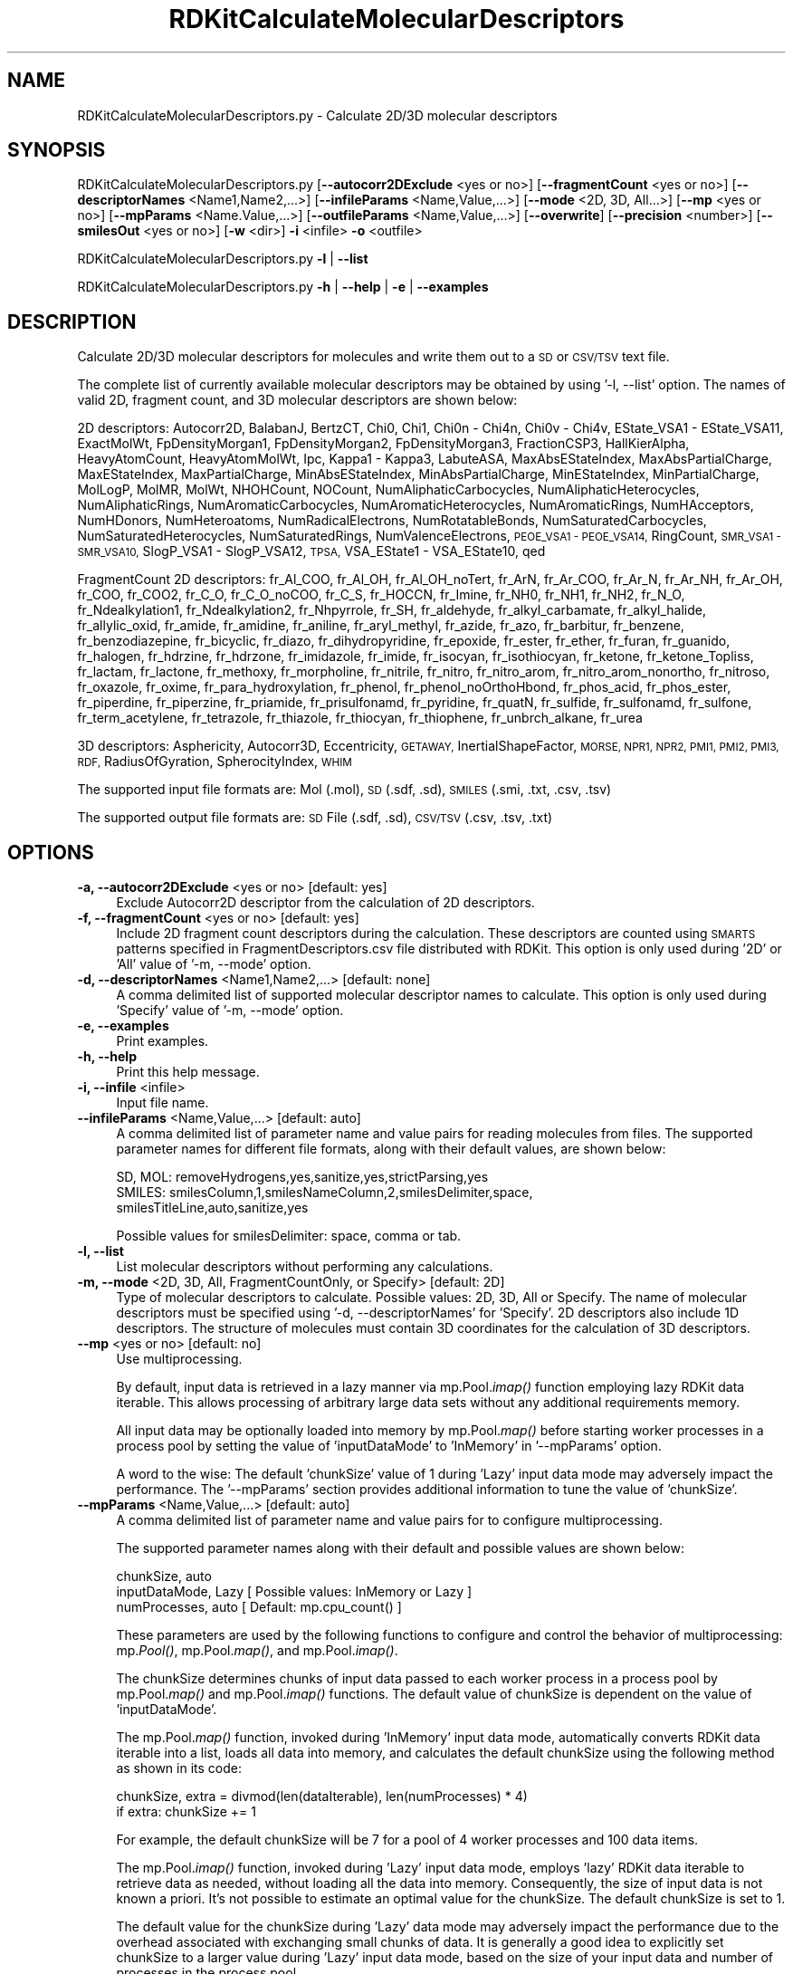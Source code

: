 .\" Automatically generated by Pod::Man 2.28 (Pod::Simple 3.35)
.\"
.\" Standard preamble:
.\" ========================================================================
.de Sp \" Vertical space (when we can't use .PP)
.if t .sp .5v
.if n .sp
..
.de Vb \" Begin verbatim text
.ft CW
.nf
.ne \\$1
..
.de Ve \" End verbatim text
.ft R
.fi
..
.\" Set up some character translations and predefined strings.  \*(-- will
.\" give an unbreakable dash, \*(PI will give pi, \*(L" will give a left
.\" double quote, and \*(R" will give a right double quote.  \*(C+ will
.\" give a nicer C++.  Capital omega is used to do unbreakable dashes and
.\" therefore won't be available.  \*(C` and \*(C' expand to `' in nroff,
.\" nothing in troff, for use with C<>.
.tr \(*W-
.ds C+ C\v'-.1v'\h'-1p'\s-2+\h'-1p'+\s0\v'.1v'\h'-1p'
.ie n \{\
.    ds -- \(*W-
.    ds PI pi
.    if (\n(.H=4u)&(1m=24u) .ds -- \(*W\h'-12u'\(*W\h'-12u'-\" diablo 10 pitch
.    if (\n(.H=4u)&(1m=20u) .ds -- \(*W\h'-12u'\(*W\h'-8u'-\"  diablo 12 pitch
.    ds L" ""
.    ds R" ""
.    ds C` ""
.    ds C' ""
'br\}
.el\{\
.    ds -- \|\(em\|
.    ds PI \(*p
.    ds L" ``
.    ds R" ''
.    ds C`
.    ds C'
'br\}
.\"
.\" Escape single quotes in literal strings from groff's Unicode transform.
.ie \n(.g .ds Aq \(aq
.el       .ds Aq '
.\"
.\" If the F register is turned on, we'll generate index entries on stderr for
.\" titles (.TH), headers (.SH), subsections (.SS), items (.Ip), and index
.\" entries marked with X<> in POD.  Of course, you'll have to process the
.\" output yourself in some meaningful fashion.
.\"
.\" Avoid warning from groff about undefined register 'F'.
.de IX
..
.nr rF 0
.if \n(.g .if rF .nr rF 1
.if (\n(rF:(\n(.g==0)) \{
.    if \nF \{
.        de IX
.        tm Index:\\$1\t\\n%\t"\\$2"
..
.        if !\nF==2 \{
.            nr % 0
.            nr F 2
.        \}
.    \}
.\}
.rr rF
.\"
.\" Accent mark definitions (@(#)ms.acc 1.5 88/02/08 SMI; from UCB 4.2).
.\" Fear.  Run.  Save yourself.  No user-serviceable parts.
.    \" fudge factors for nroff and troff
.if n \{\
.    ds #H 0
.    ds #V .8m
.    ds #F .3m
.    ds #[ \f1
.    ds #] \fP
.\}
.if t \{\
.    ds #H ((1u-(\\\\n(.fu%2u))*.13m)
.    ds #V .6m
.    ds #F 0
.    ds #[ \&
.    ds #] \&
.\}
.    \" simple accents for nroff and troff
.if n \{\
.    ds ' \&
.    ds ` \&
.    ds ^ \&
.    ds , \&
.    ds ~ ~
.    ds /
.\}
.if t \{\
.    ds ' \\k:\h'-(\\n(.wu*8/10-\*(#H)'\'\h"|\\n:u"
.    ds ` \\k:\h'-(\\n(.wu*8/10-\*(#H)'\`\h'|\\n:u'
.    ds ^ \\k:\h'-(\\n(.wu*10/11-\*(#H)'^\h'|\\n:u'
.    ds , \\k:\h'-(\\n(.wu*8/10)',\h'|\\n:u'
.    ds ~ \\k:\h'-(\\n(.wu-\*(#H-.1m)'~\h'|\\n:u'
.    ds / \\k:\h'-(\\n(.wu*8/10-\*(#H)'\z\(sl\h'|\\n:u'
.\}
.    \" troff and (daisy-wheel) nroff accents
.ds : \\k:\h'-(\\n(.wu*8/10-\*(#H+.1m+\*(#F)'\v'-\*(#V'\z.\h'.2m+\*(#F'.\h'|\\n:u'\v'\*(#V'
.ds 8 \h'\*(#H'\(*b\h'-\*(#H'
.ds o \\k:\h'-(\\n(.wu+\w'\(de'u-\*(#H)/2u'\v'-.3n'\*(#[\z\(de\v'.3n'\h'|\\n:u'\*(#]
.ds d- \h'\*(#H'\(pd\h'-\w'~'u'\v'-.25m'\f2\(hy\fP\v'.25m'\h'-\*(#H'
.ds D- D\\k:\h'-\w'D'u'\v'-.11m'\z\(hy\v'.11m'\h'|\\n:u'
.ds th \*(#[\v'.3m'\s+1I\s-1\v'-.3m'\h'-(\w'I'u*2/3)'\s-1o\s+1\*(#]
.ds Th \*(#[\s+2I\s-2\h'-\w'I'u*3/5'\v'-.3m'o\v'.3m'\*(#]
.ds ae a\h'-(\w'a'u*4/10)'e
.ds Ae A\h'-(\w'A'u*4/10)'E
.    \" corrections for vroff
.if v .ds ~ \\k:\h'-(\\n(.wu*9/10-\*(#H)'\s-2\u~\d\s+2\h'|\\n:u'
.if v .ds ^ \\k:\h'-(\\n(.wu*10/11-\*(#H)'\v'-.4m'^\v'.4m'\h'|\\n:u'
.    \" for low resolution devices (crt and lpr)
.if \n(.H>23 .if \n(.V>19 \
\{\
.    ds : e
.    ds 8 ss
.    ds o a
.    ds d- d\h'-1'\(ga
.    ds D- D\h'-1'\(hy
.    ds th \o'bp'
.    ds Th \o'LP'
.    ds ae ae
.    ds Ae AE
.\}
.rm #[ #] #H #V #F C
.\" ========================================================================
.\"
.IX Title "RDKitCalculateMolecularDescriptors 1"
.TH RDKitCalculateMolecularDescriptors 1 "2019-07-13" "perl v5.22.4" "MayaChemTools"
.\" For nroff, turn off justification.  Always turn off hyphenation; it makes
.\" way too many mistakes in technical documents.
.if n .ad l
.nh
.SH "NAME"
RDKitCalculateMolecularDescriptors.py \- Calculate 2D/3D molecular descriptors
.SH "SYNOPSIS"
.IX Header "SYNOPSIS"
RDKitCalculateMolecularDescriptors.py [\fB\-\-autocorr2DExclude\fR <yes or no>] [\fB\-\-fragmentCount\fR <yes or no>]
[\fB\-\-descriptorNames\fR <Name1,Name2,...>] [\fB\-\-infileParams\fR <Name,Value,...>]
[\fB\-\-mode\fR <2D, 3D, All...>] [\fB\-\-mp\fR <yes or no>] [\fB\-\-mpParams\fR <Name.Value,...>]
[\fB\-\-outfileParams\fR <Name,Value,...>] [\fB\-\-overwrite\fR] [\fB\-\-precision\fR <number>]
[\fB\-\-smilesOut\fR <yes or no>] [\fB\-w\fR <dir>] \fB\-i\fR <infile> \fB\-o\fR <outfile>
.PP
RDKitCalculateMolecularDescriptors.py \fB\-l\fR | \fB\-\-list\fR
.PP
RDKitCalculateMolecularDescriptors.py \fB\-h\fR | \fB\-\-help\fR | \fB\-e\fR | \fB\-\-examples\fR
.SH "DESCRIPTION"
.IX Header "DESCRIPTION"
Calculate 2D/3D molecular descriptors for molecules and write them out to a \s-1SD\s0 or
\&\s-1CSV/TSV\s0 text file.
.PP
The complete list of currently available molecular descriptors may be obtained by
using '\-l, \-\-list' option. The names of valid 2D, fragment count, and 3D molecular
descriptors are shown below:
.PP
2D descriptors: Autocorr2D, BalabanJ, BertzCT, Chi0, Chi1, Chi0n \- Chi4n, Chi0v \- Chi4v,
EState_VSA1 \- EState_VSA11, ExactMolWt, FpDensityMorgan1, FpDensityMorgan2, FpDensityMorgan3,
FractionCSP3, HallKierAlpha, HeavyAtomCount, HeavyAtomMolWt, Ipc, Kappa1 \- Kappa3,
LabuteASA, MaxAbsEStateIndex, MaxAbsPartialCharge, MaxEStateIndex, MaxPartialCharge,
MinAbsEStateIndex, MinAbsPartialCharge, MinEStateIndex, MinPartialCharge, MolLogP,
MolMR, MolWt, NHOHCount, NOCount, NumAliphaticCarbocycles, NumAliphaticHeterocycles,
NumAliphaticRings, NumAromaticCarbocycles, NumAromaticHeterocycles, NumAromaticRings,
NumHAcceptors, NumHDonors, NumHeteroatoms, NumRadicalElectrons, NumRotatableBonds,
NumSaturatedCarbocycles, NumSaturatedHeterocycles, NumSaturatedRings, NumValenceElectrons,
\&\s-1PEOE_VSA1 \- PEOE_VSA14, \s0 RingCount, \s-1SMR_VSA1 \- SMR_VSA10,\s0 SlogP_VSA1 \- SlogP_VSA12,
\&\s-1TPSA,\s0 VSA_EState1 \- VSA_EState10, qed
.PP
FragmentCount 2D descriptors: fr_Al_COO, fr_Al_OH, fr_Al_OH_noTert, fr_ArN, fr_Ar_COO,
fr_Ar_N, fr_Ar_NH, fr_Ar_OH, fr_COO, fr_COO2, fr_C_O, fr_C_O_noCOO, fr_C_S, fr_HOCCN,
fr_Imine, fr_NH0, fr_NH1, fr_NH2, fr_N_O, fr_Ndealkylation1, fr_Ndealkylation2, fr_Nhpyrrole,
fr_SH, fr_aldehyde, fr_alkyl_carbamate, fr_alkyl_halide, fr_allylic_oxid, fr_amide, fr_amidine,
fr_aniline, fr_aryl_methyl, fr_azide, fr_azo, fr_barbitur, fr_benzene, fr_benzodiazepine,
fr_bicyclic, fr_diazo, fr_dihydropyridine, fr_epoxide, fr_ester, fr_ether, fr_furan, fr_guanido,
fr_halogen, fr_hdrzine, fr_hdrzone, fr_imidazole, fr_imide, fr_isocyan, fr_isothiocyan, fr_ketone,
fr_ketone_Topliss, fr_lactam, fr_lactone, fr_methoxy, fr_morpholine, fr_nitrile, fr_nitro,
fr_nitro_arom, fr_nitro_arom_nonortho, fr_nitroso, fr_oxazole, fr_oxime, fr_para_hydroxylation,
fr_phenol, fr_phenol_noOrthoHbond, fr_phos_acid, fr_phos_ester, fr_piperdine, fr_piperzine,
fr_priamide, fr_prisulfonamd, fr_pyridine, fr_quatN, fr_sulfide, fr_sulfonamd, fr_sulfone,
fr_term_acetylene, fr_tetrazole, fr_thiazole, fr_thiocyan, fr_thiophene, fr_unbrch_alkane, fr_urea
.PP
3D descriptors: Asphericity, Autocorr3D, Eccentricity, \s-1GETAWAY,\s0 InertialShapeFactor, \s-1MORSE,
NPR1, NPR2, PMI1, PMI2, PMI3, RDF,\s0 RadiusOfGyration, SpherocityIndex, \s-1WHIM\s0
.PP
The supported input file formats are: Mol (.mol), \s-1SD \s0(.sdf, .sd), \s-1SMILES \s0(.smi,
\&.txt, .csv, .tsv)
.PP
The supported output file formats are: \s-1SD\s0 File (.sdf, .sd), \s-1CSV/TSV \s0(.csv, .tsv, .txt)
.SH "OPTIONS"
.IX Header "OPTIONS"
.IP "\fB\-a, \-\-autocorr2DExclude\fR <yes or no>  [default: yes]" 4
.IX Item "-a, --autocorr2DExclude <yes or no> [default: yes]"
Exclude Autocorr2D descriptor from the calculation of 2D descriptors.
.IP "\fB\-f, \-\-fragmentCount\fR <yes or no>  [default: yes]" 4
.IX Item "-f, --fragmentCount <yes or no> [default: yes]"
Include 2D fragment count descriptors during the calculation. These descriptors are
counted using \s-1SMARTS\s0 patterns specified in FragmentDescriptors.csv file distributed
with RDKit. This option is only used during '2D' or 'All' value of '\-m, \-\-mode' option.
.IP "\fB\-d, \-\-descriptorNames\fR <Name1,Name2,...>  [default: none]" 4
.IX Item "-d, --descriptorNames <Name1,Name2,...> [default: none]"
A comma delimited list of supported molecular descriptor names to calculate.
This option is only used during 'Specify' value of '\-m, \-\-mode' option.
.IP "\fB\-e, \-\-examples\fR" 4
.IX Item "-e, --examples"
Print examples.
.IP "\fB\-h, \-\-help\fR" 4
.IX Item "-h, --help"
Print this help message.
.IP "\fB\-i, \-\-infile\fR <infile>" 4
.IX Item "-i, --infile <infile>"
Input file name.
.IP "\fB\-\-infileParams\fR <Name,Value,...>  [default: auto]" 4
.IX Item "--infileParams <Name,Value,...> [default: auto]"
A comma delimited list of parameter name and value pairs for reading
molecules from files. The supported parameter names for different file
formats, along with their default values, are shown below:
.Sp
.Vb 3
\&    SD, MOL: removeHydrogens,yes,sanitize,yes,strictParsing,yes
\&    SMILES: smilesColumn,1,smilesNameColumn,2,smilesDelimiter,space,
\&        smilesTitleLine,auto,sanitize,yes
.Ve
.Sp
Possible values for smilesDelimiter: space, comma or tab.
.IP "\fB\-l, \-\-list\fR" 4
.IX Item "-l, --list"
List molecular descriptors without performing any calculations.
.IP "\fB\-m, \-\-mode\fR <2D, 3D, All, FragmentCountOnly, or Specify>  [default: 2D]" 4
.IX Item "-m, --mode <2D, 3D, All, FragmentCountOnly, or Specify> [default: 2D]"
Type of molecular descriptors to calculate. Possible values: 2D, 3D,
All or Specify. The name of molecular descriptors must be specified using
\&'\-d, \-\-descriptorNames' for 'Specify'. 2D descriptors also include 1D descriptors.
The structure  of molecules must contain 3D coordinates for the  calculation
of 3D descriptors.
.IP "\fB\-\-mp\fR <yes or no>  [default: no]" 4
.IX Item "--mp <yes or no> [default: no]"
Use multiprocessing.
.Sp
By default, input data is retrieved in a lazy manner via mp.Pool.\fIimap()\fR
function employing lazy RDKit data iterable. This allows processing of
arbitrary large data sets without any additional requirements memory.
.Sp
All input data may be optionally loaded into memory by mp.Pool.\fImap()\fR
before starting worker processes in a process pool by setting the value
of 'inputDataMode' to 'InMemory' in '\-\-mpParams' option.
.Sp
A word to the wise: The default 'chunkSize' value of 1 during 'Lazy' input
data mode may adversely impact the performance. The '\-\-mpParams' section
provides additional information to tune the value of 'chunkSize'.
.IP "\fB\-\-mpParams\fR <Name,Value,...>  [default: auto]" 4
.IX Item "--mpParams <Name,Value,...> [default: auto]"
A comma delimited list of parameter name and value pairs for to
configure multiprocessing.
.Sp
The supported parameter names along with their default and possible
values are shown below:
.Sp
.Vb 3
\&    chunkSize, auto
\&    inputDataMode, Lazy   [ Possible values: InMemory or Lazy ]
\&    numProcesses, auto   [ Default: mp.cpu_count() ]
.Ve
.Sp
These parameters are used by the following functions to configure and
control the behavior of multiprocessing: mp.\fIPool()\fR, mp.Pool.\fImap()\fR, and
mp.Pool.\fIimap()\fR.
.Sp
The chunkSize determines chunks of input data passed to each worker
process in a process pool by mp.Pool.\fImap()\fR and mp.Pool.\fIimap()\fR functions.
The default value of chunkSize is dependent on the value of 'inputDataMode'.
.Sp
The mp.Pool.\fImap()\fR function, invoked during 'InMemory' input data mode,
automatically converts RDKit data iterable into a list, loads all data into
memory, and calculates the default chunkSize using the following method
as shown in its code:
.Sp
.Vb 2
\&    chunkSize, extra = divmod(len(dataIterable), len(numProcesses) * 4)
\&    if extra: chunkSize += 1
.Ve
.Sp
For example, the default chunkSize will be 7 for a pool of 4 worker processes
and 100 data items.
.Sp
The mp.Pool.\fIimap()\fR function, invoked during 'Lazy' input data mode, employs
\&'lazy' RDKit data iterable to retrieve data as needed, without loading all the
data into memory. Consequently, the size of input data is not known a priori.
It's not possible to estimate an optimal value for the chunkSize. The default 
chunkSize is set to 1.
.Sp
The default value for the chunkSize during 'Lazy' data mode may adversely
impact the performance due to the overhead associated with exchanging
small chunks of data. It is generally a good idea to explicitly set chunkSize to
a larger value during 'Lazy' input data mode, based on the size of your input
data and number of processes in the process pool.
.Sp
The mp.Pool.\fImap()\fR function waits for all worker processes to process all
the data and return the results. The mp.Pool.\fIimap()\fR function, however,
returns the the results obtained from worker processes as soon as the
results become available for specified chunks of data.
.Sp
The order of data in the results returned by both mp.Pool.\fImap()\fR and 
mp.Pool.\fIimap()\fR functions always corresponds to the input data.
.IP "\fB\-o, \-\-outfile\fR <outfile>" 4
.IX Item "-o, --outfile <outfile>"
Output file name.
.IP "\fB\-\-outfileParams\fR <Name,Value,...>  [default: auto]" 4
.IX Item "--outfileParams <Name,Value,...> [default: auto]"
A comma delimited list of parameter name and value pairs for writing
molecules to files. The supported parameter names for different file
formats, along with their default values, are shown below:
.Sp
.Vb 1
\&    SD: compute2DCoords,auto,kekulize,no
.Ve
.Sp
Default value for compute2DCoords: yes for \s-1SMILES\s0 input file; no for all other
file types.
.IP "\fB\-p, \-\-precision\fR <number>  [default: 3]" 4
.IX Item "-p, --precision <number> [default: 3]"
Floating point precision for writing the calculated descriptor values.
.IP "\fB\-s, \-\-smilesOut\fR <yes or no>  [default: no]" 4
.IX Item "-s, --smilesOut <yes or no> [default: no]"
Write out \s-1SMILES\s0 string to \s-1CSV/TSV\s0 text output file.
.IP "\fB\-\-overwrite\fR" 4
.IX Item "--overwrite"
Overwrite existing files.
.IP "\fB\-w, \-\-workingdir\fR <dir>" 4
.IX Item "-w, --workingdir <dir>"
Location of working directory which defaults to the current directory.
.SH "EXAMPLES"
.IX Header "EXAMPLES"
To compute all available 2D descriptors except Autocorr2D descriptor and
write out a \s-1CSV\s0 file, type:
.PP
.Vb 1
\&    % RDKitCalculateMolecularDescriptors.py  \-i Sample.smi \-o SampleOut.csv
.Ve
.PP
To compute all available 2D descriptors except Autocorr2D descriptor in
multiprocessing mode on all available CPUs without loading all data into
memory, and write out a \s-1CSV\s0 file, type:
.PP
.Vb 2
\&    % RDKitCalculateMolecularDescriptors.py  \-\-mp yes \-i Sample.smi
\&      \-o SampleOut.csv
.Ve
.PP
To compute all available 2D descriptors except Autocorr2D descriptor in
multiprocessing mode on all available CPUs by loading all data into memory,
and write out a \s-1CSV\s0 file, type:
.PP
.Vb 2
\&    % RDKitCalculateMolecularDescriptors.py  \-\-mp yes \-\-mpParams
\&      "inputDataMode,InMemory" \-i Sample.smi \-o SampleOut.csv
.Ve
.PP
To compute all available 2D descriptors except Autocorr2D descriptor in
multiprocessing mode on specific number of CPUs and chunk size without
loading all data into memory, and write out a \s-1SDF\s0 file, type:
.PP
.Vb 3
\&    % RDKitCalculateMolecularDescriptors.py  \-\-mp yes \-\-mpParams
\&      "inputDataMode,Lazy,numProcesses,4,chunkSize,8" \-i Sample.smi
\&      \-o SampleOut.sdf
.Ve
.PP
To compute all available 2D descriptors including Autocorr2D descriptor and
excluding fragment count descriptors, and write out a \s-1TSV\s0 file, type:
.PP
.Vb 2
\&    % RDKitCalculateMolecularDescriptors.py  \-m 2D \-a no \-f no
\&      \-i Sample.smi \-o SampleOut.tsv
.Ve
.PP
To compute all available 3D descriptors and write out a \s-1SD\s0 file, type:
.PP
.Vb 2
\&    % RDKitCalculateMolecularDescriptors.py  \-m 3D \-i Sample3D.sdf
\&      \-o Sample3DOut.sdf
.Ve
.PP
To compute only fragment count 2D descriptors and write out a \s-1SD\s0
file file, type:
.PP
.Vb 2
\&    % RDKitCalculateMolecularDescriptors.py  \-m FragmentCountOnly
\&      \-i Sample.sdf \-o SampleOut.sdf
.Ve
.PP
To compute all available 2D and 3D descriptors including fragment count and
Autocorr2D and write out a \s-1CSV\s0 file, type:
.PP
.Vb 2
\&    % RDKitCalculateMolecularDescriptors.py  \-m All \-a no \-i Sample.sdf
\&      \-o SampleOut.csv
.Ve
.PP
To compute a specific set of 2D and 3D descriptors and write out a
write out a \s-1TSV\s0 file, type:
.PP
.Vb 3
\&    % RDKitCalculateMolecularDescriptors.py  \-m specify
\&      \-d \*(AqMolWt,MolLogP,NHOHCount, NOCount,RadiusOfGyration\*(Aq
\&      \-i Sample3D.sdf \-o SampleOut.csv
.Ve
.PP
To compute all available 2D descriptors except Autocorr2D descriptor for 
molecules in a \s-1CSV SMILES\s0 file, \s-1SMILES\s0 strings in column 1, name in
column 2, and write out a \s-1SD\s0 file without calculation of 2D coordinates, type:
.PP
.Vb 4
\&    % RDKitCalculateMolecularDescriptors.py \-\-infileParams
\&      "smilesDelimiter,comma,smilesTitleLine,yes,smilesColumn,1,
\&      smilesNameColumn,2" \-\-outfileParams "compute2DCoords,no"
\&      \-i SampleSMILES.csv \-o SampleOut.sdf
.Ve
.SH "AUTHOR"
.IX Header "AUTHOR"
Manish Sud(msud@san.rr.com)
.SH "SEE ALSO"
.IX Header "SEE ALSO"
RDKitCalculateRMSD.py, RDKitCompareMoleculeShapes.py, RDKitConvertFileFormat.py,
RDKitGenerateConformers.py, RDKitPerformMinimization.py
.SH "COPYRIGHT"
.IX Header "COPYRIGHT"
Copyright (C) 2019 Manish Sud. All rights reserved.
.PP
The functionality available in this script is implemented using RDKit, an
open source toolkit for cheminformatics developed by Greg Landrum.
.PP
This file is part of MayaChemTools.
.PP
MayaChemTools is free software; you can redistribute it and/or modify it under
the terms of the \s-1GNU\s0 Lesser General Public License as published by the Free
Software Foundation; either version 3 of the License, or (at your option) any
later version.
